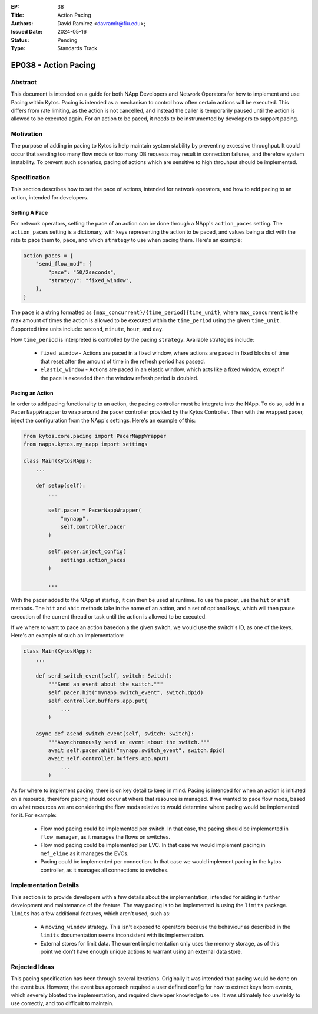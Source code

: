 :EP: 38
:Title: Action Pacing
:Authors:
    - David Ramirez <davramir@fiu.edu>;
:Issued Date: 2024-05-16
:Status: Pending
:Type: Standards Track

*********************
EP038 - Action Pacing
*********************

########
Abstract
########

This document is intended on a guide for both NApp Developers
and Network Operators for how to implement and use Pacing within Kytos.
Pacing is intended as a mechanism to control
how often certain actions will be executed.
This differs from rate limiting, as the action is not cancelled,
and instead the caller is temporarily paused until the action
is allowed to be executed again.
For an action to be paced, it needs to be instrumented
by developers to support pacing.

##########
Motivation
##########

The purpose of adding in pacing to Kytos is
help maintain system stability by preventing
excessive throughput.
It could occur that sending too many flow mods
or too many DB requests may result in
connection failures, and therefore system
instability.
To prevent such scenarios,
pacing of actions which are sensitive to high
throuhput should be implemented.

#############
Specification
#############

This section describes how to set the pace of actions,
intended for network operators,
and how to add pacing to an action,
intended for developers.

Setting A Pace
==============

For network operators,
setting the pace of an action can be done through
a NApp's ``action_paces`` setting.
The ``action_paces`` setting is a dictionary,
with keys representing the action to be paced,
and values being a dict with the rate to pace them to, ``pace``,
and which ``strategy`` to use when pacing them.
Here's an example:

.. code-block:: python

    action_paces = {
        "send_flow_mod": {
            "pace": "50/2seconds",
            "strategy": "fixed_window",
        },
    }

The ``pace`` is a string formatted as
``{max_concurrent}/{time_period}{time_unit}``,
where ``max_concurrent`` is the max amount of times
the action is allowed to be executed
within the ``time_period`` using the given ``time_unit``.
Supported time units include: ``second``, ``minute``, ``hour``,
and ``day``.

How ``time_period`` is interpreted is controlled by the pacing ``strategy``.
Available strategies include:

 - ``fixed_window`` - Actions are paced in a fixed window,
   where actions are paced in fixed blocks of time
   that reset after the amount of time in the refresh period has passed.
 - ``elastic_window`` - Actions are paced in an elastic window,
   which acts like a fixed window, except if the pace is exceeded
   then the window refresh period is doubled.


Pacing an Action
================

In order to add pacing functionality to an action,
the pacing controller must be integrate into the NApp.
To do so, add in a ``PacerNappWrapper`` to wrap
around the pacer controller provided by the Kytos Controller.
Then with the wrapped pacer, inject the configuration from the
NApp's settings. Here's an example of this:

.. code-block:: python

    from kytos.core.pacing import PacerNappWrapper
    from napps.kytos.my_napp import settings

    class Main(KytosNApp):
        ...

        def setup(self):
            ...

            self.pacer = PacerNappWrapper(
                "mynapp",
                self.controller.pacer
            )

            self.pacer.inject_config(
                settings.action_paces
            )

            ...

With the pacer added to the NApp at startup,
it can then be used at runtime.
To use the pacer, use the ``hit`` or ``ahit`` methods.
The ``hit`` and ``ahit`` methods take in the name of an action,
and a set of optional keys, which will then
pause execution of the current thread or task until
the action is allowed to be executed.

If we where to want to pace an action basedon a the given switch,
we would use the switch's ID, as one of the keys.
Here's an example of such an implementation:

.. code-block:: python

    class Main(KytosNApp):
        ...

        def send_switch_event(self, switch: Switch):
            """Send an event about the switch."""
            self.pacer.hit("mynapp.switch_event", switch.dpid)
            self.controller.buffers.app.put(
                ...
            )

        async def asend_switch_event(self, switch: Switch):
            """Asynchronously send an event about the switch."""
            await self.pacer.ahit("mynapp.switch_event", switch.dpid)
            await self.controller.buffers.app.aput(
                ...
            )


As for where to implement pacing,
there is on key detail to keep in mind.
Pacing is intended for when an action is
initiated on a resource, therefore
pacing should occur at where that resource is managed.
If we wanted to pace flow mods,
based on what resources we are considering the flow
mods relative to would determine where
pacing would be implemented for it.
For example:

 - Flow mod pacing could be implemented per switch.
   In that case, the pacing should be implemented
   in ``flow_manager``, as it manages the flows
   on switches.
 - Flow mod pacing could be implemented per EVC.
   In that case we would implement pacing in
   ``mef_eline`` as it manages the EVCs.
 - Pacing could be implemented per connection.
   In that case we would implement pacing in
   the kytos controller, as it manages all connections
   to switches.


######################
Implementation Details
######################

This section is to provide developers with
a few details about the implementation,
intended for aiding in further development
and maintenance of the feature.
The way pacing is to be implemented is using the ``limits`` package.
``limits`` has a few additional features, which aren't used,
such as:

 - A ``moving_window`` strategy. This isn't exposed to operators
   because the behaviour as described in the ``limits``
   documentation seems inconsistent with its implementation.
 - External stores for limit data. The current implementation
   only uses the memory storage, as of this point we don't
   have enough unique actions to warrant using an external data store.


##############
Rejected Ideas
##############

This pacing specification has been through
several iterations.
Originally it was intended that pacing would
be done on the event bus.
However, the event bus approach required
a user defined config for how to extract
keys from events, which severely bloated
the implementation, and required developer
knowledge to use.
It was ultimately too unwieldy to use
correctly, and too difficult to maintain.
